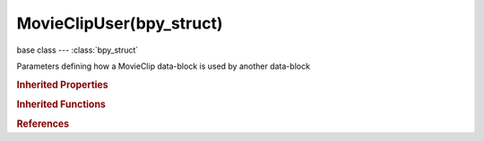 MovieClipUser(bpy_struct)
=========================

.. module:: bpy.types

base class --- :class:`bpy_struct`

.. class:: MovieClipUser(bpy_struct)

   Parameters defining how a MovieClip data-block is used by another data-block

   .. attribute:: frame_current

      Current frame number in movie or image sequence

      :type: int in [-1048574, 1048574], default 0

   .. attribute:: proxy_render_size

      Draw preview using full resolution or different proxy resolutions

      :type: enum in ['PROXY_25', 'PROXY_50', 'PROXY_75', 'PROXY_100', 'FULL'], default 'FULL'

   .. attribute:: use_render_undistorted

      Render preview using undistorted proxy

      :type: boolean, default False

   .. classmethod:: bl_rna_get_subclass(id, default=None)
   
      :arg id: The RNA type identifier.
      :type id: string
      :return: The RNA type or default when not found.
      :rtype: :class:`bpy.types.Struct` subclass


   .. classmethod:: bl_rna_get_subclass_py(id, default=None)
   
      :arg id: The RNA type identifier.
      :type id: string
      :return: The class or default when not found.
      :rtype: type


.. rubric:: Inherited Properties

.. hlist::
   :columns: 2

   * :class:`bpy_struct.id_data`

.. rubric:: Inherited Functions

.. hlist::
   :columns: 2

   * :class:`bpy_struct.as_pointer`
   * :class:`bpy_struct.driver_add`
   * :class:`bpy_struct.driver_remove`
   * :class:`bpy_struct.get`
   * :class:`bpy_struct.is_property_hidden`
   * :class:`bpy_struct.is_property_readonly`
   * :class:`bpy_struct.is_property_set`
   * :class:`bpy_struct.items`
   * :class:`bpy_struct.keyframe_delete`
   * :class:`bpy_struct.keyframe_insert`
   * :class:`bpy_struct.keys`
   * :class:`bpy_struct.path_from_id`
   * :class:`bpy_struct.path_resolve`
   * :class:`bpy_struct.property_unset`
   * :class:`bpy_struct.type_recast`
   * :class:`bpy_struct.values`

.. rubric:: References

.. hlist::
   :columns: 2

   * :class:`BackgroundImage.clip_user`
   * :class:`SpaceClipEditor.clip_user`
   * :class:`UILayout.template_marker`
   * :class:`UILayout.template_movieclip_information`

